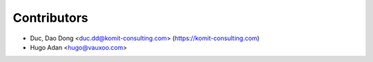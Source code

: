 Contributors
------------

* Duc, Dao Dong <duc.dd@komit-consulting.com> (https://komit-consulting.com)
* Hugo Adan <hugo@vauxoo.com>

